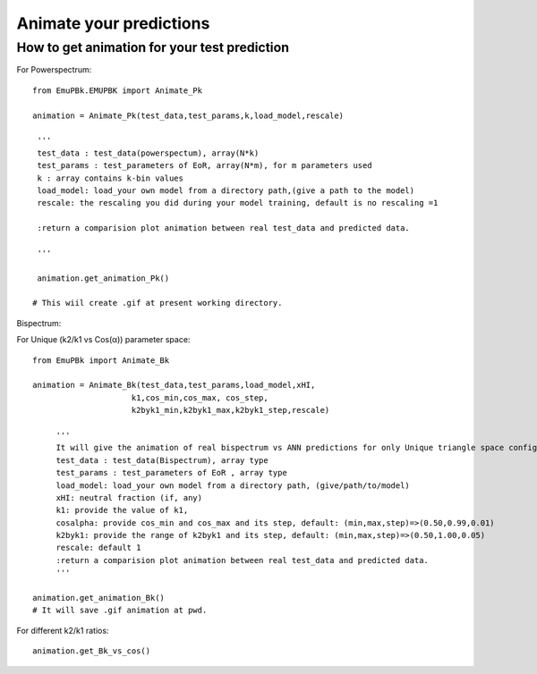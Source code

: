 ========================
Animate your predictions
========================


How to get animation for your test prediction
---------------------------------------------

For Powerspectrum:

::

        from EmuPBk.EMUPBK import Animate_Pk

        animation = Animate_Pk(test_data,test_params,k,load_model,rescale)

         '''
         test_data : test_data(powerspectum), array(N*k)
         test_params : test_parameters of EoR, array(N*m), for m parameters used
         k : array contains k-bin values
         load_model: load_your own model from a directory path,(give a path to the model)
         rescale: the rescaling you did during your model training, default is no rescaling =1

         :return a comparision plot animation between real test_data and predicted data.

         '''

         animation.get_animation_Pk()

        # This wiil create .gif at present working directory.

.. image:: Pk_pred.gif
   :alt: Example of Real vs. ANN prediction by one of our existing ANN model.
   :align: center



Bispectrum:

For Unique (k2/k1 vs Cos(α)) parameter space:

::

    from EmuPBk import Animate_Bk

    animation = Animate_Bk(test_data,test_params,load_model,xHI,
                         k1,cos_min,cos_max, cos_step,
                         k2byk1_min,k2byk1_max,k2byk1_step,rescale)

         '''
         It will give the animation of real bispectrum vs ANN predictions for only Unique triangle space configuration.
         test_data : test_data(Bispectrum), array type
         test_params : test_parameters of EoR , array type
         load_model: load_your own model from a directory path, (give/path/to/model)
         xHI: neutral fraction (if, any)
         k1: provide the value of k1,
         cosalpha: provide cos_min and cos_max and its step, default: (min,max,step)=>(0.50,0.99,0.01)
         k2byk1: provide the range of k2byk1 and its step, default: (min,max,step)=>(0.50,1.00,0.05)
         rescale: default 1
         :return a comparision plot animation between real test_data and predicted data.
         '''

    animation.get_animation_Bk()
    # It will save .gif animation at pwd.

.. image:: Bk_pred.gif
   :alt: Example of Real vs. ANN prediction by one of our existing ANN model.
   :align: center


For different k2/k1 ratios:

::

    animation.get_Bk_vs_cos()


.. image:: Bk_vs_cos.gif
   :alt: At individual k2/k1 ratio,(figure generated using our existing model)
   :align: center